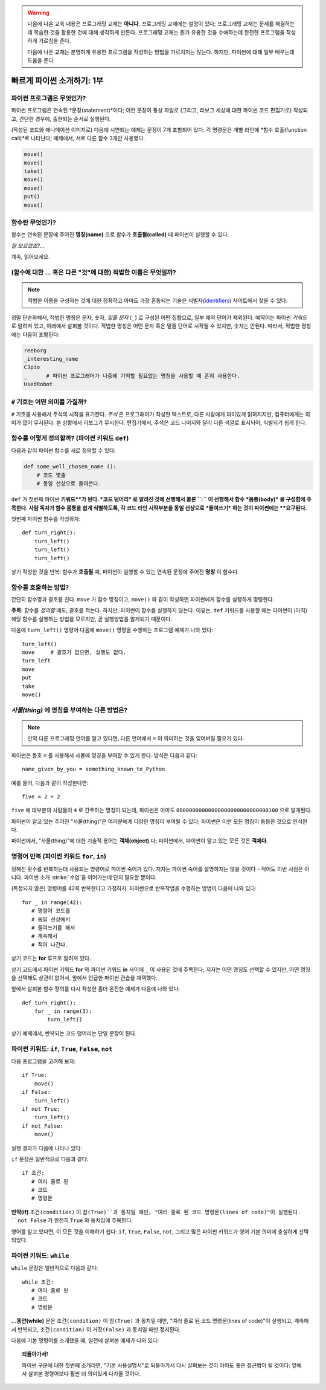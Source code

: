.. warning::

    다음에 나온 교육 내용은 프로그래밍 교재는 **아니다.**
    프로그래밍 교재에는 설명이 있다; 프로그래밍 교재는
    문제를 해결하는데 학습한 것을 활용한 것에 대해 생각하게 만든다.
    프로그래밍 교재는 뭔가 유용한 것을 수애하는데 완전한 프로그램을 
    작성하게 가르침을 준다.

    다음에 나온 교재는 분명하게 유용한 프로그램을 작성하는 방법을 가르치지는 않는다.
    하지만, 파이썬에 대해 일부 배우는데 도움을 준다.


빠르게 파이썬 소개하기: 1부
===================================


파이썬 프로그램은 무엇인가?
----------------------------------

파이썬 프로그램은 연속된 *문장(statement)*이다; 이런 문장이 통상 파일로 (그리고, 리보그 세상에 대한 파이썬 코드 편집기로) 작성되고, 간단한 경우에, 출현되는 순서로 실행된다.

(작성된 코드와 애니메이션 이미지로) 다음에 시연되는 예제는 문장이 7개 포함되어 있다.
각 명령문은 개별 라인에 *함수 호출(function call)*로 나타난다;
예제에서, 서로 다른 함수 3개만 사용했다.

.. code-block:: py3

    move()
    move()
    take()
    move()
    move()
    put()
    move()


|take_put|

.. |take_put| image:: ../../images/take_put.gif

함수란 무엇인가?
----------------------

함수는 연속된 문장에 주어진 **명칭(name)** 으로 
함수가 **호출될(called)** 때 파이썬이 실행할 수 있다.


*잘 모르겠죠?...*

계속, 읽어보세요.


(함수에 대한 ... 혹은 다른 "것"에 대한) 적법한 이름은 무엇일까?
-----------------------------------------------------------------------------

.. note::

    적법한 이름을 구성하는 것에 대한 정확하고 아마도 가장 혼동되는 
    기술은 식별자(identifiers_) 사이트에서 찾을 수 있다.

    .. _identifiers: https://docs.python.org/3.4/reference/lexical_analysis.html#identifiers

정말 단순화해서, 적법한 명칭은 문자, 숫자, *밑줄 문자* (``_``) 로 구성된 어떤 집합으로,
일부 예약 단어가 제외된다. 예약어는 파이썬 *키워드* 로 알려져 있고, 아래에서 살펴볼 것이다.
적법한 명칭은 어떤 문자 혹은 밑줄 단어로 시작될 수 있지만, 숫자는 안된다.
따라서, 적법한 명칭에는 다음이 포함된다:

.. code-block:: py3

   reeborg
   _interesting_name
   C3pio
   _      # 파이썬 프로그래머가 나중에 기억할 필요없는 명칭을 사용할 때 흔히 사용한다.
   UsedRobot

``#`` 기호는 어떤 의미를 가질까?
----------------------------------------

``#`` 기호를 사용해서 주석의 시작을 표기한다.
*주석* 은 프로그래머가 작성한 텍스트로, 다른 사람에게 
의미있게 읽혀지지만, 컴퓨터에게는 의미가 없어 무시된다.
본 상황에서 리보그가 무시한다.
편집기에서, 주석은 코드 나머지와 달리 다른 색깔로 표시되어,
식별되기 쉽게 한다.

함수를 어떻게 정의할까? (파이썬 키워드 ``def``)
-------------------------------------------------------

다음과 같이 파이썬 함수를 새로 정의할 수 있다:

.. code-block:: python

    def some_well_chosen_name ():
        # 코드 몇줄
        # 동일 선상으로 들여쓴다.


``def`` 가 첫번째 파이썬 **키워드**가 된다.
*코드 덩어리* 로 알려진 것에 선행해서 콜론 ``:`` 이 선행해서
함수 *몸통(body)* 을 구성함에 주목한다.
사람 독자가 함수 몸통을 쉽게 식별하도록, 
각 코드 라인 시작부분을 동일 선상으로 *들여쓰기* 하는 것이 파이썬에는 **요구된다.**

첫번째 파이썬 함수를 작성하자::

    def turn_right():
        turn_left()
        turn_left()
        turn_left()

|def|

.. |def| image:: ../../images/def.gif

상기 작성한 것을 반복: 함수가 **호출될** 때, 파이썬이
실행할 수 있는 연속된 문장에 주어진 **명칭** 이 함수다.

함수를 호출하는 방법?
------------------------------

간단히 함수명과 괄호를 친다.
``move`` 가 함수 명칭이고, 
``move()`` 와 같이 작성하면 파이썬에게 함수를 실행하게 명령한다.



**주목:** 함수를 *정의할* 때도,  괄호를 적는다.
하지만, 파이썬이 함수를 실행하지 않는다.
이유는, ``def`` 키워드를 사용할 때는 파이썬이 (아직) 해당 함수를 실행하는 방법을 
모르지만, 곧 실행방법을 알게되기 때문이다.

다음에 ``turn_left()`` 명령어 다음에 ``move()`` 명령을 수행하는 프로그램 예제가 나와 있다::

    turn_left()
    move     # 괄호가 없으면, 실행도 없다.
    turn_left
    move
    put
    take
    move()

|paren|

.. |paren| image:: ../../images/paren.gif

*사물(thing)* 에 명칭을 부여하는 다른 방법은?
----------------------------------------------------------

.. note::

   만약 다른 프로그래밍 언어를 알고 있다면, 다른 언어에서 
   ``=`` 이 의미하는 것을 잊어버릴 필요가 있다.

파이썬은 등호 ``=`` 를 사용해서 사물에 명칭을 부여할 수 있게 한다.
방식은 다음과 같다::

    name_given_by_you = something_known_to_Python

예를 들어, 다음과 같이 작성한다면::

    five = 2 + 2

``five`` 에 대부분의 사람들이 ``4`` 로 간주하는 명칭이 되는데,
파이썬은 아마도 ``00000000000000000000000000000100`` 으로 알게된다.

파이썬이 알고 있는 주어진 "사물(thing)"은 여러분에게 다양한 명칭이 부여될 수 있다;
파이썬은 이런 모든 명칭이 동등한 것으로 인식한다.

파이썬에서, "사물(thing)"에 대한 기술적 용어는 **객체(object)** 다;
파이썬에서, 파이썬이 알고 있는 모든 것은 **객체다.**

|assign|

.. |assign| image:: ../../images/assign.gif


명령어 반복 (파이썬 키워드 ``for``, ``in``)
---------------------------------------------------------

.. role:: strike
    :class: strike

정해진 횟수를 반복하는데 사용되는 명령어로 파이썬 숙어가 있다.
저자는 파이썬 숙어를 설명하지는 않을 것이다 - 적어도 이번 시점은 아니다.
파이썬 소개 :strike:`수업`을 이어가는데 단지 필요할 뿐이다.

(특정되지 않은) 명령어를 42회 반복한다고 가정하자. 
파이썬으로 반복작업을 수행하는 방법이 다음에 나와 있다::

    for _ in range(42):
       # 명령어 코드를
       # 동일 선상에서
       # 들여쓰기를 해서
       # 계속해서
       # 적어 나간다.

상기 코드는 **for** 루프로 알려져 있다.

상기 코드에서 파이썬 키워드 **for** 와 파이썬 키워드 **in** 사이에 ``_`` 이 사용된 것에 주목한다;
저자는 어떤 명칭도 선택할 수 있지만, 어떤 명칭을 선택해도 상관이 없어서,
앞에서 언급한 파이썬 관습을 채택했다.

앞에서 살펴본 함수 정의를 다시 작성한 좀더 온전한 예제가 다음에 나와 있다::

    def turn_right():
        for _ in range(3):
            turn_left()

상기 예제에서, 반복되는 코드 덩어리는 단일 문장이 된다.

파이썬 키워드: ``if``, ``True``, ``False``, ``not``
---------------------------------------------------------

다음 프로그램을 고려해 보자::

    if True:
        move()
    if False:
        turn_left()
    if not True:
        turn_left()
    if not False:
        move()

실행 결과가 다음에 나타나 있다:

|if|

.. |if| image:: ../../images/if.gif

``if`` 문장은 일반적으로 다음과 같다::

    if 조건:
       # 여러 줄로 된
       # 코드       
       # 명령문

**만약(if)** ``조건(condition)`` 이 ``참(True)``과 동치일 때만,
"여러 줄로 된 코드 명령문(lines of code)"이 실행된다.
``not False`` 가 완전히 ``True`` 와 동치임에 주목한다.

영어를 알고 있다면, 이 모든 것을 이해하기 쉽다:
``if``, ``True``, ``False``, ``not``, 그리고 많은 파이썬 키워드가
영어 기본 의미에 충실하게 선택되었다.

파이썬 키워드: ``while``
-----------------------------

``while`` 문장은 일반적으로 다음과 같다::

    while 조건:
       # 여러 줄로 된
       # 코드       
       # 명령문

**...동안(while)** 문은 ``조건(condition)`` 이 ``참(True)`` 과 동치일 때만,
"여러 줄로 된 코드 명령문(lines of code)"이 실행되고, 계속해서 반복되고,
``조건(condition)`` 이 ``거짓(False)`` 과 동치일 때만 정지된다.

다음에 기본 명령어를 소개했을 때, 일전에 살펴본 예제가 나와 있다:

|at_goal|

.. |at_goal| image:: ../../images/at_goal.gif

.. topic:: 되돌아가서!

   파이썬 구문에 대한 첫번째 소개라면, "기본 사용설명서"로 되돌아가서 
   다시 살펴보는 것이 아마도 좋은 접근법이 될 것이다:
   앞에서 살펴본 명령어보다 훨씬 더 의미있게 다가올 것이다.
